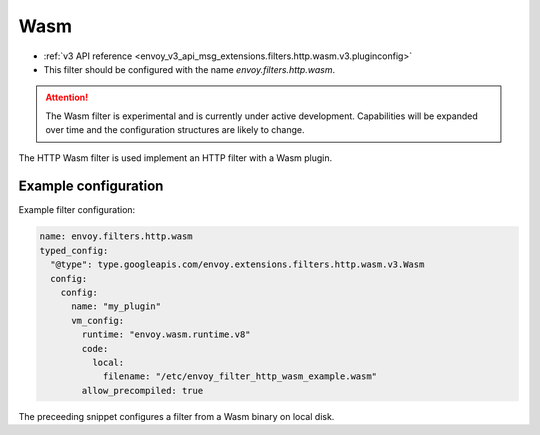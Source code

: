 .. _config_http_filters_wasm:

Wasm
====

* :ref:`v3 API reference <envoy_v3_api_msg_extensions.filters.http.wasm.v3.pluginconfig>`
* This filter should be configured with the name *envoy.filters.http.wasm*.

.. attention::

  The Wasm filter is experimental and is currently under active development. Capabilities will
  be expanded over time and the configuration structures are likely to change.

The HTTP Wasm filter is used implement an HTTP filter with a Wasm plugin.

Example configuration
---------------------

Example filter configuration:

.. code-block:: yaml

  name: envoy.filters.http.wasm
  typed_config:
    "@type": type.googleapis.com/envoy.extensions.filters.http.wasm.v3.Wasm
    config:
      config:
        name: "my_plugin"
        vm_config:
          runtime: "envoy.wasm.runtime.v8"
          code:
            local:
              filename: "/etc/envoy_filter_http_wasm_example.wasm"
          allow_precompiled: true
 

The preceeding snippet configures a filter from a Wasm binary on local disk.

